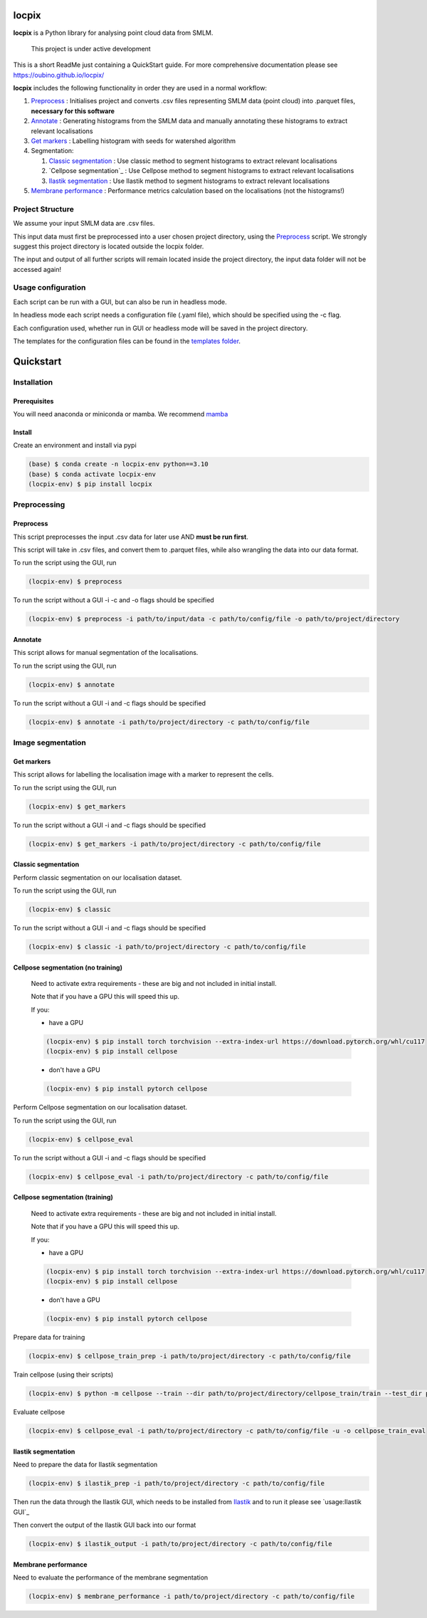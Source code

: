 locpix
======

**locpix** is a Python library for analysing point cloud data from SMLM.

   This project is under active development

This is a short ReadMe just containing a QuickStart guide.
For more comprehensive documentation please see https://oubino.github.io/locpix/

**locpix** includes the following functionality in order they are used in a normal workflow:

#. `Preprocess`_ : Initialises project and converts .csv files representing SMLM data (point cloud) into .parquet files, **necessary for this software**
#. `Annotate`_ : Generating histograms from the SMLM data and manually annotating these histograms to extract relevant localisations
#. `Get markers`_ : Labelling histogram with seeds for watershed algorithm
#. Segmentation:

   #. `Classic segmentation`_ : Use classic method to segment histograms to extract relevant localisations
   #. `Cellpose segmentation`_ : Use Cellpose method to segment histograms to extract relevant localisations
   #. `Ilastik segmentation`_ : Use Ilastik method to segment histograms to extract relevant localisations

#. `Membrane performance`_ : Performance metrics calculation based on the localisations (not the histograms!)

Project Structure
-----------------

We assume your input SMLM data are .csv files.

This input data must first be preprocessed into a user chosen project directory, using the  `Preprocess`_ script.
We strongly suggest this project directory is located outside the locpix folder.

The input and output of all further scripts will remain located inside the project directory, the input data folder
will not be accessed again!

Usage configuration
-------------------

Each script can be run with a GUI, but can also be run in headless mode.

In headless mode each script needs a configuration file (.yaml file), which should be
specified using the -c flag.

Each configuration used, whether run in GUI or headless mode will be saved in the project directory.

The templates for the configuration files can be found in the `templates folder <https://github.com/oubino/locpix/tree/master/src/locpix/templates>`_.

Quickstart
==========

Installation
------------

Prerequisites
^^^^^^^^^^^^^

You will need anaconda or miniconda or mamba.
We recommend `mamba <https://mamba.readthedocs.io/en/latest/>`_


Install
^^^^^^^

Create an environment and install via pypi

.. code-block:: console

   (base) $ conda create -n locpix-env python==3.10
   (base) $ conda activate locpix-env
   (locpix-env) $ pip install locpix


Preprocessing
-------------

Preprocess
^^^^^^^^^^

This script preprocesses the input .csv data for later use AND **must be run first**.

This script will take in .csv files, and convert them to .parquet files,
while also wrangling the data into our data format.

To run the script using the GUI, run

.. code-block:: console

   (locpix-env) $ preprocess

To run the script without a GUI -i -c and -o flags should be specified

.. code-block:: console

   (locpix-env) $ preprocess -i path/to/input/data -c path/to/config/file -o path/to/project/directory

Annotate
^^^^^^^^

This script allows for manual segmentation of the localisations.

To run the script using the GUI, run

.. code-block:: console

   (locpix-env) $ annotate

To run the script without a GUI -i and -c flags should be specified

.. code-block:: console

   (locpix-env) $ annotate -i path/to/project/directory -c path/to/config/file

Image segmentation
------------------

Get markers
^^^^^^^^^^^

This script allows for labelling the localisation image with a marker to represent the cells.

To run the script using the GUI, run

.. code-block:: console

   (locpix-env) $ get_markers

To run the script without a GUI -i and -c flags should be specified

.. code-block:: console

   (locpix-env) $ get_markers -i path/to/project/directory -c path/to/config/file

Classic segmentation
^^^^^^^^^^^^^^^^^^^^

Perform classic segmentation on our localisation dataset.

To run the script using the GUI, run

.. code-block:: console

   (locpix-env) $ classic

To run the script without a GUI -i and -c flags should be specified

.. code-block:: console

   (locpix-env) $ classic -i path/to/project/directory -c path/to/config/file

Cellpose segmentation (no training)
^^^^^^^^^^^^^^^^^^^^^^^^^^^^^^^^^^^

   Need to activate extra requirements - these are big and not included in initial install.

   Note that if you have a GPU this will speed this up.

   If you:

   * have a GPU
   .. code-block:: console

      (locpix-env) $ pip install torch torchvision --extra-index-url https://download.pytorch.org/whl/cu117
      (locpix-env) $ pip install cellpose

   * don't have a GPU
   .. code-block:: console

      (locpix-env) $ pip install pytorch cellpose


Perform Cellpose segmentation on our localisation dataset.

To run the script using the GUI, run

.. code-block:: console

   (locpix-env) $ cellpose_eval

To run the script without a GUI -i and -c flags should be specified

.. code-block:: console

   (locpix-env) $ cellpose_eval -i path/to/project/directory -c path/to/config/file


Cellpose segmentation (training)
^^^^^^^^^^^^^^^^^^^^^^^^^^^^^^^^^^^

   Need to activate extra requirements - these are big and not included in initial install.

   Note that if you have a GPU this will speed this up.

   If you:

   * have a GPU
   .. code-block:: console

      (locpix-env) $ pip install torch torchvision --extra-index-url https://download.pytorch.org/whl/cu117
      (locpix-env) $ pip install cellpose

   * don't have a GPU
   .. code-block:: console

      (locpix-env) $ pip install pytorch cellpose


Prepare data for training

.. code-block:: console

   (locpix-env) $ cellpose_train_prep -i path/to/project/directory -c path/to/config/file

Train cellpose (using their scripts)

.. code-block:: console

   (locpix-env) $ python -m cellpose --train --dir path/to/project/directory/cellpose_train/train --test_dir path/to/project/directory/cellpose_train/test --pretrained_model LC1 --chan 0 --chan2 0 --learning_rate 0.1 --weight_decay 0.0001 --n_epochs 10 --min_train_masks 1 --verbose

Evaluate cellpose

.. code-block:: console

   (locpix-env) $ cellpose_eval -i path/to/project/directory -c path/to/config/file -u -o cellpose_train_eval


Ilastik segmentation
^^^^^^^^^^^^^^^^^^^^

Need to prepare the data for Ilastik segmentation

.. code-block:: console

   (locpix-env) $ ilastik_prep -i path/to/project/directory -c path/to/config/file

Then run the data through the Ilastik GUI, which needs to be installed from
`Ilastik <https://www.ilastik.org/download.html>`_  and to run it
please see `usage:Ilastik GUI`_

Then convert the output of the Ilastik GUI back into our format

.. code-block:: console

   (locpix-env) $ ilastik_output -i path/to/project/directory -c path/to/config/file

Membrane performance
^^^^^^^^^^^^^^^^^^^^

Need to evaluate the performance of the membrane segmentation

.. code-block:: console

   (locpix-env) $ membrane_performance -i path/to/project/directory -c path/to/config/file
